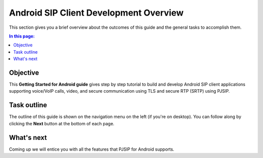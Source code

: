 Android SIP Client Development Overview
========================================

This section gives you a brief overview about the outcomes of this guide and the general tasks
to accomplish them.

.. contents:: In this page:
   :depth: 2
   :local:


Objective
--------------------------

This **Getting Started for Android guide** gives step by step tutorial to build and develop Android SIP
client applications supporting voice/VoIP calls, video, and secure communication using TLS and
secure RTP (SRTP) using PJSIP.



Task outline
---------------------------------------

The outline of this guide is shown on the navigation menu on the left (if you're on desktop).
You can follow along by clicking the **Next** button at the bottom of each page.



What's next
-----------------
Coming up we will entice you with all the features that PJSIP for Android supports.

